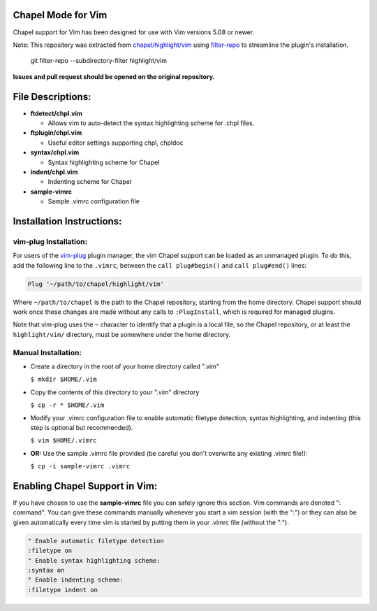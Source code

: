 Chapel Mode for Vim
===================

Chapel support for Vim has been designed for use with Vim versions 5.08 or
newer.

Note: This repository was extracted from `chapel/highlight/vim
<https://github.com/chapel-lang/chapel/tree/main/highlight/vim>`_ using
`filter-repo <https://github.com/newren/git-filter-repo>`_ to streamline the
plugin's installation.
  git filter-repo --subdirectory-filter highlight/vim
**Issues and pull request should be opened on the original repository.**

File Descriptions:
==================

+ **ftdetect/chpl.vim**

  - Allows vim to auto-detect the syntax highlighting scheme for .chpl files.

+ **ftplugin/chpl.vim**

  - Useful editor settings supporting chpl, chpldoc

+ **syntax/chpl.vim**

  - Syntax highlighting scheme for Chapel

+ **indent/chpl.vim**

  - Indenting scheme for Chapel

+ **sample-vimrc**

  - Sample .vimrc configuration file


Installation Instructions:
==========================

vim-plug Installation:
----------------------

For users of the `vim-plug`_ plugin manager, the vim Chapel support can be
loaded as an unmanaged plugin. To do this, add the following line to the
``.vimrc``, between the ``call plug#begin()`` and ``call plug#end()`` lines:

.. code-block:: vim

    Plug '~/path/to/chapel/highlight/vim'

Where ``~/path/to/chapel`` is the path to the Chapel repository, starting from
the home directory. Chapel support should work once these changes are made
without any calls to ``:PlugInstall``, which is required for managed plugins.

Note that vim-plug uses the ``~`` character to identify that a plugin is a local
file, so the Chapel repository, or at least the ``highlight/vim/`` directory,
must be somewhere under the home directory.


.. _vim-plug: https://github.com/junegunn/vim-plug


Manual Installation:
--------------------

- Create a directory in the root of your home directory called ".vim"

  ``$ mkdir $HOME/.vim``

- Copy the contents of this directory to your ".vim" directory

  ``$ cp -r * $HOME/.vim``

- Modify your .vimrc configuration file to enable automatic filetype
  detection, syntax highlighting, and indenting (this step is optional but
  recommended).

  ``$ vim $HOME/.vimrc``

- **OR:** Use the sample .vimrc file provided (be careful you don't overwrite
  any existing .vimrc file!):

  ``$ cp -i sample-vimrc .vimrc``


Enabling Chapel Support in Vim:
===============================

If you have chosen to use the **sample-vimrc** file you can safely ignore this
section.  Vim commands are denoted ": command".  You can give these commands
manually whenever you start a vim session (with the ":") or they can also be
given automatically every time vim is started by putting them in your .vimrc
file (without the ":").


.. code-block:: vim

   " Enable automatic filetype detection
   :filetype on
   " Enable syntax highlighting scheme:
   :syntax on
   " Enable indenting scheme:
   :filetype indent on
